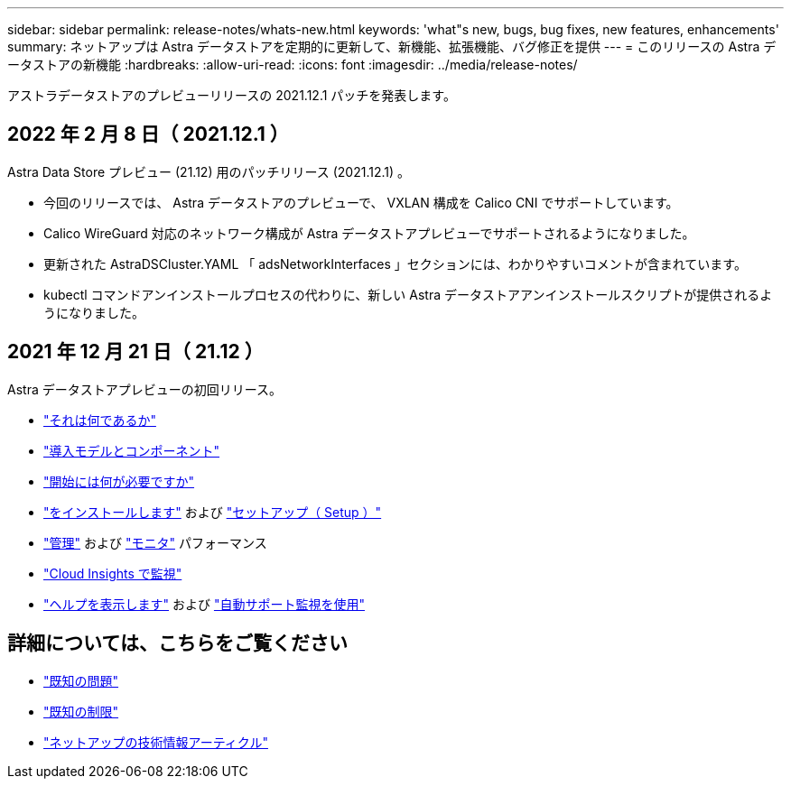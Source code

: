 ---
sidebar: sidebar 
permalink: release-notes/whats-new.html 
keywords: 'what"s new, bugs, bug fixes, new features, enhancements' 
summary: ネットアップは Astra データストアを定期的に更新して、新機能、拡張機能、バグ修正を提供 
---
= このリリースの Astra データストアの新機能
:hardbreaks:
:allow-uri-read: 
:icons: font
:imagesdir: ../media/release-notes/


アストラデータストアのプレビューリリースの 2021.12.1 パッチを発表します。



== 2022 年 2 月 8 日（ 2021.12.1 ）

Astra Data Store プレビュー (21.12) 用のパッチリリース (2021.12.1) 。

* 今回のリリースでは、 Astra データストアのプレビューで、 VXLAN 構成を Calico CNI でサポートしています。
* Calico WireGuard 対応のネットワーク構成が Astra データストアプレビューでサポートされるようになりました。
* 更新された AstraDSCluster.YAML 「 adsNetworkInterfaces 」セクションには、わかりやすいコメントが含まれています。
* kubectl コマンドアンインストールプロセスの代わりに、新しい Astra データストアアンインストールスクリプトが提供されるようになりました。




== 2021 年 12 月 21 日（ 21.12 ）

Astra データストアプレビューの初回リリース。

* link:../concepts/intro.html["それは何であるか"]
* link:../concepts/architecture.html["導入モデルとコンポーネント"]
* link:../get-started/requirements.html["開始には何が必要ですか"]
* link:../get-started/install-ads.html["をインストールします"] および link:../get-started/setup-ads.html["セットアップ（ Setup ）"]
* link:../use/kubectl-commands-ads.html["管理"] および link:../use/monitor-with-cloud-insights.html["モニタ"] パフォーマンス
* link:../use/monitor-with-cloud-insights.html["Cloud Insights で監視"]
* link:../support/get-help-ads.html["ヘルプを表示します"] および link:../support/autosupport.html["自動サポート監視を使用"]




== 詳細については、こちらをご覧ください

* link:../release-notes/known-issues.html["既知の問題"]
* link:../release-notes/known-limitations.html["既知の制限"]
* https://kb.netapp.com/Special:Search?qid=&fpid=230&fpth=&query=netapp+data+store&type=wiki["ネットアップの技術情報アーティクル"^]

